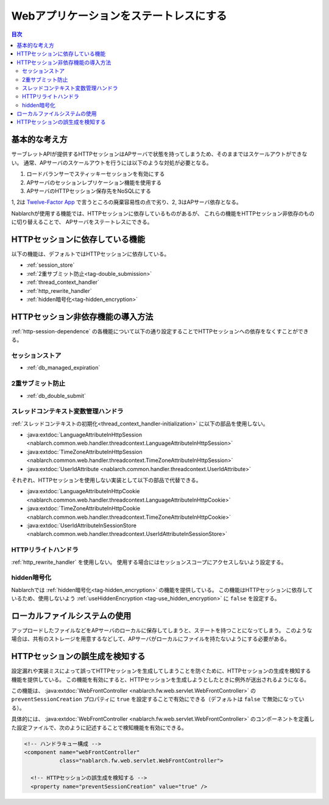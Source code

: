 .. _`stateless_web_app`:

Webアプリケーションをステートレスにする
=====================================================================

.. contents:: 目次
  :depth: 3

基本的な考え方
--------------------------------------------------

サーブレットAPIが提供するHTTPセッションはAPサーバで状態を持ってしまうため、そのままではスケールアウトができない。
通常、APサーバのスケールアウトを行うには以下のような対処が必要となる。

1. ロードバランサーでスティッキーセッションを有効にする
2. APサーバのセッションレプリケーション機能を使用する
3. APサーバのHTTPセッション保存先をNoSQLにする

1, 2は `Twelve-Factor App <https://12factor.net/ja/>`_ で言うところの廃棄容易性の点で劣り、2, 3はAPサーバ依存となる。

Nablarchが使用する機能では、HTTPセッションに依存しているものがあるが、
これらの機能をHTTPセッション非依存のものに切り替えることで、
APサーバをステートレスにできる。

.. _http-session-dependence:

HTTPセッションに依存している機能
--------------------------------------------------

以下の機能は、デフォルトではHTTPセッションに依存している。

* :ref:`session_store`
* :ref:`2重サブミット防止<tag-double_submission>`
* :ref:`thread_context_handler`
* :ref:`http_rewrite_handler`
* :ref:`hidden暗号化<tag-hidden_encryption>`

HTTPセッション非依存機能の導入方法
--------------------------------------------------

:ref:`http-session-dependence` の各機能について以下の通り設定することでHTTPセッションへの依存をなくすことができる。

セッションストア
~~~~~~~~~~~~~~~~~~~~~~~~~~~~~~~~~~~~~~~~~~~~~~~~~~

* :ref:`db_managed_expiration`

2重サブミット防止
~~~~~~~~~~~~~~~~~~~~~~~~~~~~~~~~~~~~~~~~~~~~~~~~~~

* :ref:`db_double_submit` 

スレッドコンテキスト変数管理ハンドラ
~~~~~~~~~~~~~~~~~~~~~~~~~~~~~~~~~~~~~~~~~~~~~~~~~~

:ref:`スレッドコンテキストの初期化<thread_context_handler-initialization>` に以下の部品を使用しない。

* :java:extdoc:`LanguageAttributeInHttpSession <nablarch.common.web.handler.threadcontext.LanguageAttributeInHttpSession>`
* :java:extdoc:`TimeZoneAttributeInHttpSession <nablarch.common.web.handler.threadcontext.TimeZoneAttributeInHttpSession>`
* :java:extdoc:`UserIdAttribute <nablarch.common.handler.threadcontext.UserIdAttribute>`


それぞれ、HTTPセッションを使用しない実装として以下の部品で代替できる。

* :java:extdoc:`LanguageAttributeInHttpCookie <nablarch.common.web.handler.threadcontext.LanguageAttributeInHttpCookie>`
* :java:extdoc:`TimeZoneAttributeInHttpCookie <nablarch.common.web.handler.threadcontext.TimeZoneAttributeInHttpCookie>`
* :java:extdoc:`UserIdAttributeInSessionStore <nablarch.common.web.handler.threadcontext.UserIdAttributeInSessionStore>`

HTTPリライトハンドラ
~~~~~~~~~~~~~~~~~~~~~~~~~~~~~~~~~~~~~~~~~~~~~~~~~~

:ref:`http_rewrite_handler` を使用しない。
使用する場合にはセッションスコープにアクセスしないよう設定する。

hidden暗号化
~~~~~~~~~~~~~~~~~~~~~~~~~~~~~~~~~~~~~~~~~~~~~~~~~~

Nablarchでは :ref:`hidden暗号化<tag-hidden_encryption>` の機能を提供している。
この機能はHTTPセッションに依存しているため、使用しないよう :ref:`useHiddenEncryption <tag-use_hidden_encryption>` に ``false`` を設定する。

ローカルファイルシステムの使用
--------------------------------------------------
アップロードしたファイルなどをAPサーバのローカルに保存してしまうと、ステートを持つことになってしまう。
このような場合は、共有のストレージを用意するなどして、APサーバがローカルにファイルを持たないようにする必要がある。

HTTPセッションの誤生成を検知する
--------------------------------------------------
設定漏れや実装ミスによって誤ってHTTPセッションを生成してしまうことを防ぐために、HTTPセッションの生成を検知する機能を提供している。
この機能を有効にすると、HTTPセッションを生成しようとしたときに例外が送出されるようになる。

この機能は、 :java:extdoc:`WebFrontController <nablarch.fw.web.servlet.WebFrontController>` の ``preventSessionCreation`` プロパティに ``true`` を設定することで有効にできる（デフォルトは ``false`` で無効になっている）。

具体的には、 :java:extdoc:`WebFrontController <nablarch.fw.web.servlet.WebFrontController>` のコンポーネントを定義した設定ファイルで、次のように記述することで検知機能を有効にできる。

.. code-block:: xml

  <!-- ハンドラキュー構成 -->
  <component name="webFrontController"
             class="nablarch.fw.web.servlet.WebFrontController">

    <!-- HTTPセッションの誤生成を検知する -->
    <property name="preventSessionCreation" value="true" />
